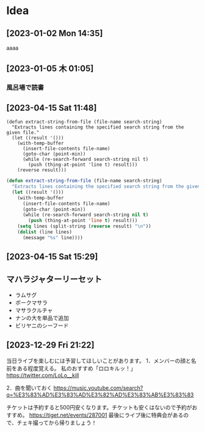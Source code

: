 * Idea
**  [2023-01-02 Mon 14:35] 
aaaa
**  [2023-01-05 木 01:05] 
*** 風呂場で読書
**  [2023-04-15 Sat 11:48] 


#+begin_src
(defun extract-string-from-file (file-name search-string)
  "Extracts lines containing the specified search string from the given file."
  (let ((result '()))
    (with-temp-buffer
      (insert-file-contents file-name)
      (goto-char (point-min))
      (while (re-search-forward search-string nil t)
        (push (thing-at-point 'line t) result)))
    (reverse result)))
#+end_src

#+begin_src emacs-lisp
  (defun extract-string-from-file (file-name search-string)
	"Extracts lines containing the specified search string from the given file."
	(let ((result '()))
	  (with-temp-buffer
		(insert-file-contents file-name)
		(goto-char (point-min))
		(while (re-search-forward search-string nil t)
		  (push (thing-at-point 'line t) result)))
	  (setq lines (split-string (reverse result) "\n"))
	  (dolist (line lines)
		(message "%s" line))))
#+end_src

#+RESULTS:
: extract-string-from-file
**  [2023-04-15 Sat 15:29] 
** マハラジャターリーセット
- ラムサグ
- ポークマサラ
- マサラクルチャ
- ナンの大を単品で追加
- ビリヤニのシーフード
**  [2023-12-29 Fri 21:22]
当日ライブを楽しむには予習してほしいことがあります。
1．メンバーの顔と名前をある程度覚える。
私のおすすめ「ロロキルッ！」
https://twitter.com/LoLo__kill

2．曲を聞いておく
https://music.youtube.com/search?q=%E3%83%AD%E3%83%AD%E3%82%AD%E3%83%AB%E3%83%83

チケットは予約すると500円安くなります。チケットも安くはないので予約がおすすめ。
https://tiget.net/events/287001
最後にライブ後に特典会があるので、チェキ撮ってから帰りましょう！

